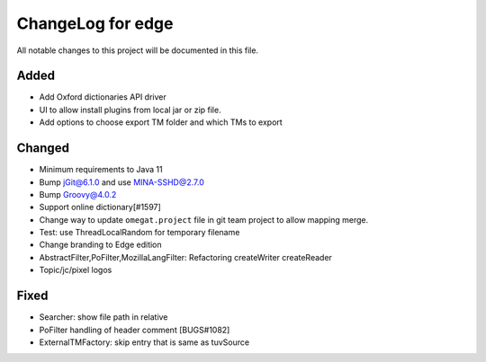 ==================
ChangeLog for edge
==================

All notable changes to this project will be documented in this file.


Added
-----

- Add Oxford dictionaries API driver
- UI to allow install plugins from local jar or zip file.
- Add options to choose export TM folder and which TMs to export

Changed
-------

- Minimum requirements to Java 11
- Bump jGit@6.1.0 and use MINA-SSHD@2.7.0
- Bump Groovy@4.0.2
- Support online dictionary[#1597]
- Change way to update ``omegat.project`` file in git team project to allow mapping merge.
- Test: use ThreadLocalRandom for temporary filename
- Change branding to Edge edition
- AbstractFilter,PoFilter,MozillaLangFilter: Refactoring createWriter createReader
- Topic/jc/pixel logos

Fixed
-----

- Searcher: show file path in relative
- PoFilter handling of header comment [BUGS#1082]
- ExternalTMFactory: skip entry that is same as tuvSource
